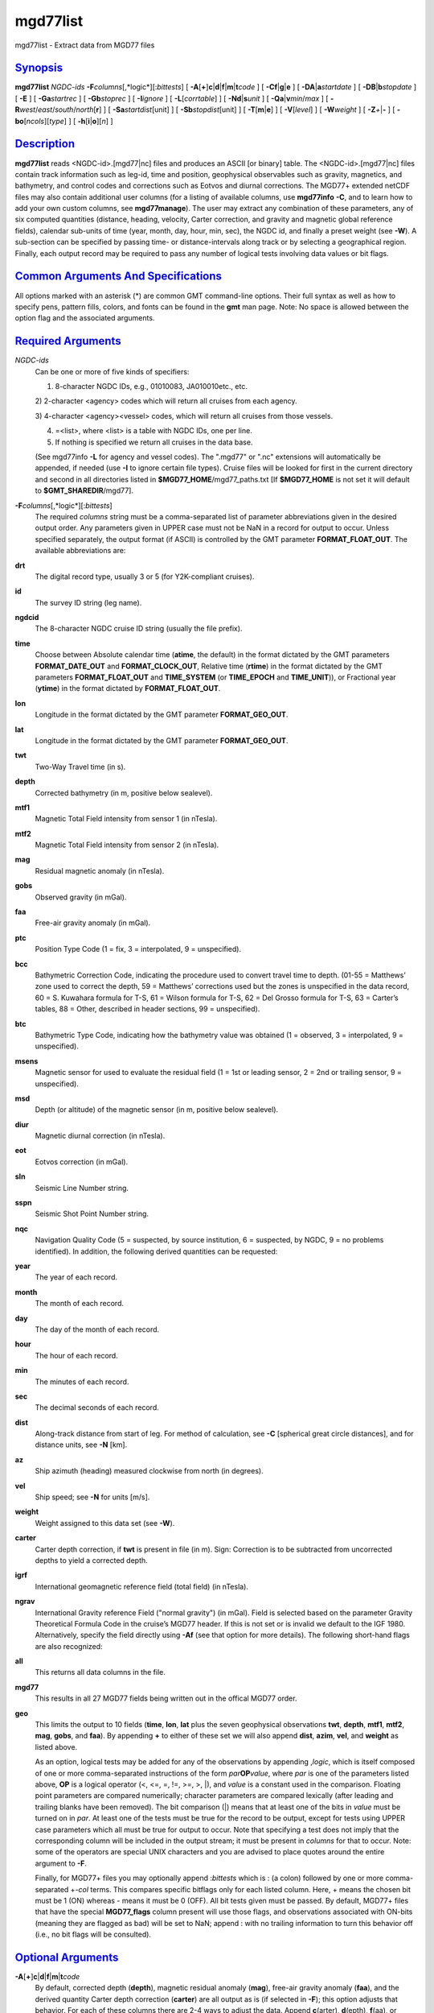 *********
mgd77list
*********

mgd77list - Extract data from MGD77 files

`Synopsis <#toc1>`_
-------------------

**mgd77list** *NGDC-ids* **-F**\ *columns*\ [,*logic*][:\ *bittests*] [
**-A**\ [**+**\ ]\ **c**\ \|\ **d**\ \|\ **f**\ \|\ **m**\ \|\ **t**\ *code*
] [ **-C**\ **f**\ \|\ **g**\ \|\ **e** ] [
**-D**\ **A**\ \|\ **a**\ *startdate* ] [
**-D**\ **B**\ \|\ **b**\ *stopdate* ] [ **-E** ] [ **-Ga**\ *startrec*
] [ **-Gb**\ *stoprec* ] [ **-I**\ *ignore* ] [ **-L**\ [*corrtable*\ ]
] [ **-Nd**\ \|\ **s**\ *unit* ] [ **-Q**\ **a**\ \|\ **v**\ *min*/*max*
] [ **-R**\ *west*/*east*/*south*/*north*\ [**r**\ ] ] [
**-Sa**\ *startdist*\ [unit] ] [ **-Sb**\ *stopdist*\ [unit] ] [
**-T**\ [**m**\ \|\ **e**] ] [ **-V**\ [*level*\ ] ] [ **-W**\ *weight*
] [ **-Z**\ *+*\ \|\ **-** ] [ **-bo**\ [*ncols*\ ][*type*\ ] ] [
**-h**\ [**i**\ \|\ **o**][*n*\ ] ]

`Description <#toc2>`_
----------------------

**mgd77list** reads <NGDC-id>.[mgd77\|nc] files and produces an ASCII
[or binary] table. The <NGDC-id>.[mgd77\|nc] files contain track
information such as leg-id, time and position, geophysical observables
such as gravity, magnetics, and bathymetry, and control codes and
corrections such as Eotvos and diurnal corrections. The MGD77+ extended
netCDF files may also contain additional user columns (for a listing of
available columns, use **mgd77info** **-C**, and to learn how to add
your own custom columns, see **mgd77manage**). The user may extract any
combination of these parameters, any of six computed quantities
(distance, heading, velocity, Carter correction, and gravity and
magnetic global reference fields), calendar sub-units of time (year,
month, day, hour, min, sec), the NGDC id, and finally a preset weight
(see **-W**). A sub-section can be specified by passing time- or
distance-intervals along track or by selecting a geographical region.
Finally, each output record may be required to pass any number of
logical tests involving data values or bit flags.

`Common Arguments And Specifications <#toc3>`_
----------------------------------------------

All options marked with an asterisk (\*) are common GMT command-line
options. Their full syntax as well as how to specify pens, pattern
fills, colors, and fonts can be found in the **gmt** man page. Note: No
space is allowed between the option flag and the associated arguments.

`Required Arguments <#toc4>`_
-----------------------------

*NGDC-ids*
    Can be one or more of five kinds of specifiers:

    1) 8-character NGDC IDs, e.g., 01010083, JA010010etc., etc.

    2) 2-character <agency> codes which will return all cruises from
    each agency.

    3) 4-character <agency><vessel> codes, which will return all cruises
    from those vessels.

    4) =<list>, where <list> is a table with NGDC IDs, one per line.

    5) If nothing is specified we return all cruises in the data base.

    (See mgd77info **-L** for agency and vessel codes). The ".mgd77" or
    ".nc" extensions will automatically be appended, if needed (use
    **-I** to ignore certain file types). Cruise files will be looked
    for first in the current directory and second in all directories
    listed in **$MGD77\_HOME**/mgd77\_paths.txt [If **$MGD77\_HOME** is
    not set it will default to **$GMT\_SHAREDIR**/mgd77].

**-F**\ *columns*\ [,*logic*][:\ *bittests*]
    The required *columns* string must be a comma-separated list of
    parameter abbreviations given in the desired output order. Any
    parameters given in UPPER case must not be NaN in a record for
    output to occur. Unless specified separately, the output format (if
    ASCII) is controlled by the GMT parameter **FORMAT\_FLOAT\_OUT**.
    The available abbreviations are:
**drt**
    The digital record type, usually 3 or 5 (for Y2K-compliant cruises).
**id**
    The survey ID string (leg name).
**ngdcid**
    The 8-character NGDC cruise ID string (usually the file prefix).
**time**
    Choose between Absolute calendar time (**atime**, the default) in
    the format dictated by the GMT parameters **FORMAT\_DATE\_OUT** and
    **FORMAT\_CLOCK\_OUT**, Relative time (**rtime**) in the format
    dictated by the GMT parameters **FORMAT\_FLOAT\_OUT** and
    **TIME\_SYSTEM** (or **TIME\_EPOCH** and **TIME\_UNIT**)), or
    Fractional year (**ytime**) in the format dictated by
    **FORMAT\_FLOAT\_OUT**.
**lon**
    Longitude in the format dictated by the GMT parameter
    **FORMAT\_GEO\_OUT**.
**lat**
    Longitude in the format dictated by the GMT parameter
    **FORMAT\_GEO\_OUT**.
**twt**
    Two-Way Travel time (in s).
**depth**
    Corrected bathymetry (in m, positive below sealevel).
**mtf1**
    Magnetic Total Field intensity from sensor 1 (in nTesla).
**mtf2**
    Magnetic Total Field intensity from sensor 2 (in nTesla).
**mag**
    Residual magnetic anomaly (in nTesla).
**gobs**
    Observed gravity (in mGal).
**faa**
    Free-air gravity anomaly (in mGal).
**ptc**
    Position Type Code (1 = fix, 3 = interpolated, 9 = unspecified).
**bcc**
    Bathymetric Correction Code, indicating the procedure used to
    convert travel time to depth. (01-55 = Matthews’ zone used to
    correct the depth, 59 = Matthews’ corrections used but the zones is
    unspecified in the data record, 60 = S. Kuwahara formula for T-S, 61
    = Wilson formula for T-S, 62 = Del Grosso formula for T-S, 63 =
    Carter’s tables, 88 = Other, described in header sections, 99 =
    unspecified).
**btc**
    Bathymetric Type Code, indicating how the bathymetry value was
    obtained (1 = observed, 3 = interpolated, 9 = unspecified).
**msens**
    Magnetic sensor for used to evaluate the residual field (1 = 1st or
    leading sensor, 2 = 2nd or trailing sensor, 9 = unspecified).
**msd**
    Depth (or altitude) of the magnetic sensor (in m, positive below
    sealevel).
**diur**
    Magnetic diurnal correction (in nTesla).
**eot**
    Eotvos correction (in mGal).
**sln**
    Seismic Line Number string.
**sspn**
    Seismic Shot Point Number string.
**nqc**
    Navigation Quality Code (5 = suspected, by source institution, 6 =
    suspected, by NGDC, 9 = no problems identified).
    In addition, the following derived quantities can be requested:
**year**
    The year of each record.
**month**
    The month of each record.
**day**
    The day of the month of each record.
**hour**
    The hour of each record.
**min**
    The minutes of each record.
**sec**
    The decimal seconds of each record.
**dist**
    Along-track distance from start of leg. For method of calculation,
    see **-C** [spherical great circle distances], and for distance
    units, see **-N** [km].
**az**
    Ship azimuth (heading) measured clockwise from north (in degrees).
**vel**
    Ship speed; see **-N** for units [m/s].
**weight**
    Weight assigned to this data set (see **-W**).
**carter**
    Carter depth correction, if **twt** is present in file (in m). Sign:
    Correction is to be subtracted from uncorrected depths to yield a
    corrected depth.
**igrf**
    International geomagnetic reference field (total field) (in nTesla).
**ngrav**
    International Gravity reference Field ("normal gravity") (in mGal).
    Field is selected based on the parameter Gravity Theoretical Formula
    Code in the cruise’s MGD77 header. If this is not set or is invalid
    we default to the IGF 1980. Alternatively, specify the field
    directly using **-Af** (see that option for more details).
    The following short-hand flags are also recognized:
**all**
    This returns all data columns in the file.
**mgd77**
    This results in all 27 MGD77 fields being written out in the offical
    MGD77 order.
**geo**
    This limits the output to 10 fields (**time**, **lon**, **lat** plus
    the seven geophysical observations **twt**, **depth**, **mtf1**,
    **mtf2**, **mag**, **gobs**, and **faa**). By appending **+** to
    either of these set we will also append **dist**, **azim**, **vel**,
    and **weight** as listed above.

    As an option, logical tests may be added for any of the observations
    by appending ,\ *logic*, which is itself composed of one or more
    comma-separated instructions of the form *par*\ **OP**\ *value*,
    where *par* is one of the parameters listed above, **OP** is a
    logical operator (<, <=, =, !=, >=, >, \|), and *value* is a
    constant used in the comparison. Floating point parameters are
    compared numerically; character parameters are compared lexically
    (after leading and trailing blanks have been removed). The bit
    comparison (\|) means that at least one of the bits in *value* must
    be turned on in *par*. At least one of the tests must be true for
    the record to be output, except for tests using UPPER case
    parameters which all must be true for output to occur. Note that
    specifying a test does not imply that the corresponding column will
    be included in the output stream; it must be present in *columns*
    for that to occur. Note: some of the operators are special UNIX
    characters and you are advised to place quotes around the entire
    argument to **-F**.

    Finally, for MGD77+ files you may optionally append :*bittests*
    which is : (a colon) followed by one or more comma-separated +-*col*
    terms. This compares specific bitflags only for each listed column.
    Here, + means the chosen bit must be 1 (ON) whereas - means it must
    be 0 (OFF). All bit tests given must be passed. By default, MGD77+
    files that have the special **MGD77\_flags** column present will use
    those flags, and observations associated with ON-bits (meaning they
    are flagged as bad) will be set to NaN; append : with no trailing
    information to turn this behavior off (i.e., no bit flags will be
    consulted).

`Optional Arguments <#toc5>`_
-----------------------------

**-A**\ [**+**\ ]\ **c**\ \|\ **d**\ \|\ **f**\ \|\ **m**\ \|\ **t**\ *code*
    By default, corrected depth (**depth**), magnetic residual anomaly
    (**mag**), free-air gravity anomaly (**faa**), and the derived
    quantity Carter depth correction (**carter**) are all output as is
    (if selected in **-F**); this option adjusts that behavior. For each
    of these columns there are 2-4 ways to adjust the data. Append
    **c**\ (arter), **d**\ (epth), **f**\ (aa), or **m**\ (ag) and
    select the *code* for the procedure you want applied. You may select
    more than one procedure for a data column by summing their numerical
    *code*\ s (1, 2, 4, and 8). E.g., **-Ac**\ 3 will first try method
    **-Ac**\ 1 to estimate a Carter correction but if **depth** is NaN
    we will next try **-Ac**\ 2 which only uses **twt**. In all cases,
    if any of the values required by an adjustment procedure is NaN then
    the result will be NaN. This is also true if the original anomaly is
    NaN. Specify **-A+** to recalculate anomalies even if the anomaly in
    the file is NaN. Additionally, you can use **-At** to create fake
    times for cruises that has no time; these are based on distances and
    cruise duration.
**-Ac**
    Determines how the **carter** correction term is calculated. Below,
    C(\ **twt**) stands for the Carter-corrected depth (it also depends
    on **lon**, **lat**), U(\ **twt**, *v*) is the uncorrected depth (=
    **twt** \* *v* / 2) using as *v* the "Assumed Sound Velocity"
    parameter in the MGD77 header (if it is a valid velocity, otherwise
    we default to 1500 m/s); alternatively, append your preferred
    velocity *v* in m/s, TU(\ **depth**, *v*) is the 2-way travel time
    estimated from the (presumably) uncorrected **depth**, and
    TC(\ **depth**) is the 2-way travel time obtained by inverting the
    (presumably) corrected **depth** using the Carter correction
    formula. Select from

    **-Ac1**\ [,*v*] returns difference between U(\ **twt**, *v*) and
    **depth** [Default].

    **-Ac2**\ [,*v*] returns difference between U(\ **twt**, *v*) and
    Carter (**twt**).

    **-Ac4**\ [,*v*] returns difference between (assumed uncorrected)
    **depth** and Carter (TU(**depth**)).

    **-Ac8**\ [,*v*] returns difference between U(TC(\ **depth**), *v*)
    and **depth**.

**-Ad**
    Determines how the **depth** column output is obtained:

    **-Ad1** returns **depth** as stored in the data set [Default].

    **-Ad2**\ [,*v*] returns calculated uncorrected depth U(\ **twt**,
    *v*).

    **-Ad4** returns calculated corrected depth C(\ **twt**).

**-Af**
    Determines how the **faa** column output is obtained. If **ngrav**
    (i.e., the International Gravity reference Field (IGF), or "normal
    gravity") is required it is selected based on the MGD77 header
    parameter "Theoretical Gravity Formula Code"; if this code is not
    present or is invalid we default to 4. Alternatively, append the
    preferred *field* (1-4) to select 1 (Heiskanen 1924), 2 (IGF 1930),
    3 (IGF 1967) or 4 (IGF 1980). Select from

    **-Af1**\ [,*field*] returns **faa** as stored in the data set
    [Default]. Optionally, sets the IGF *field* to use if you also have
    requested **ngrav** as an output column in **-F**.

    **-Af2**\ [,*field*] returns the difference between **gobs** and
    **ngrav** (with optional *field* directive).

    **-Af3**\ [,*field*] returns the combination of **gobs** + **eot** -
    **ngrav** (with optional *field* directive).

**-Am**
    Determines how the **mag** column output is obtained. There may be
    one or two total field measurements in the file (**mtf1** and
    **mtf2**), and the column **msens** may state which one is the
    leading sensor (1 or 2; it may also be undefined). Select from

    **-Am1** returns **mag** as stored in the data set [Default].

    **-Am2** returns the difference between **mgfx** and **igrf**, where
    **x** is the leading sensor (**1** or **2**) indicated by the
    **msens** data field (defaults to **1** if unspecified).

    **-Am4** returns the difference between **mgfx** and **igrf**, where
    **x** is the sensor (**2** or **1**) *not* indicated by the
    **msens** data field (defaults to **2** if unspecified).

    **-Amc<offset>[unit]** Apply a correction that tries to compensate
    the fact that the magnetic field was not acquired at the same
    position as the navigation refer (ship’s position). This is
    accomplished by reinterpolating the total magnetic field to what it
    would have had if it was measured at the ship’s position (remember,
    it probably was measured <offset> meters behind). Due to this
    interpolation step, bad navigation namely too many repeated points
    may cause troubles. Measures are taken to minimize this effect but
    they aren’t 100% full prof. The interpolation method is controlled
    by the gmtdefaults GMT\_INTERPOLANT. Append **e** for meter, **f**
    for feet, **k** for km, **m** for miles, **n** for nautical miles,
    or **u** for survey feet [Default is e (meters)].

**-C**\ **f**\ \|\ **g**\ \|\ **e**
    Append a one-letter code to select the procedure for along-track
    distance calculation (see **-N** for selecting units):

    **f** Flat Earth distances.

    **g** Great circle distances [Default].

    **e** Geodesic distances on current GMT ellipsoid.

**-Da**\ *startdate*
    Do not list data collected before *startdate*
    (yyyy-mm-ddBD(T)[hh:mm:ss]) [Default is start of cruise]. Use
    **-DA** to exclude records whose time is undefined (i.e., NaN).
    [Default reports those records].
**-Db**\ *stopdate*
    Do not list data collected on or after *stopdate*
    (yyyy-mm-ddBD(T)[hh:mm:ss]). [Default is end of cruise]. Use **-DB**
    to exclude records whose time is undefined (i.e., NaN). [Default
    reports those records].
**-E**
    Exact match: Only output records that match all the requested
    geophysical columns [Default outputs records that matches at least
    one of the observed columns].
**-Ga**\ *startrec*
    Do not list records before *startrec* [Default is 0, the first
    record].
**-Gb**\ *stoprec*
    Do not list data after *stoprec*. [Default is the last record].
**-I**\ *ignore*
    Ignore certain data file formats from consideration. Append
    **a\|c\|t** to ignore MGD77 ASCII, MGD77+ netCDF, or plain
    tab-separated ASCII table files, respectively. The option may be
    repeated to ignore more than one format. [Default ignores none].
**-L**\ [*corrtable*\ ]
    Apply optimal corrections to columns where such corrections are
    available. Append the correction table to use [Default uses the
    correction table mgd77\_corrections.txt in the **$MGD77\_HOME**
    directory]. For the format of this file, see CORRECTIONS below.
**-n**
    Issue a segment header record with cruise ID for each cruise.
**-Nd**\ \|\ **s**\ *unit*
    Append **d** for distance or **s** for speed, then give the desired
    *unit* as **e** (meter or m/s), **f** (feet or feet/s), **k** (km or
    km/hr), **m** (miles or miles/hr), **n** (nautical miles or knots),
    or **u** (survey feet or sfeet/s). [Default is **-Ndk** **-Nse** (km
    and m/s)].
**-Qa**\ *min*/*max*
    Specify an accepted range (*min*/*max*) of azimuths. Records whose
    track azimuth falls outside this range are ignored [0-360].
**-Qv**\ *min*/*max*
    Specify an accepted range (*min*/*max*; or just *min* if there is no
    upper limit) of velocities. Records whose track speed falls outside
    this range are ignored [0-infinity].
**-R**\ *west*/*east*/*south*/*north*\ [/*zmin*/*zmax*][**r**\ ]
    *west*, *east*, *south*, and *north* specify the region of interest,
    and you may specify them in decimal degrees or in
    [+-]dd:mm[:ss.xxx][W\|E\|S\|N] format. Append **r** if lower left
    and upper right map coordinates are given instead of w/e/s/n. The
    two shorthands **-Rg** and **-Rd** stand for global domain (0/360
    and -180/+180 in longitude respectively, with -90/+90 in latitude).
    Alternatively, specify the name of an existing grid file and the
    **-R** settings (and grid spacing, if applicable) are copied from
    the grid. Using **-R**\ *unit* expects projected (Cartesian)
    coordinates compatible with chosen **-J** and we inversely project
    to determine actual rectangular geographic region.
**-Sa**\ *startdist*\ [unit]
    Do not list data that are less than *startdist* meter along track
    from port of departure. Append **e** for meter, **f** for feet,
    **k** for km, **m** for miles, **n** for nautical miles, or **u**
    for survey feet [Default is 0e (meters)].
**-Sb**\ *stopdist*\ [unit]
    Do not list data that are *stopdist* or more meters along track from
    port of departure. Append **e** for meter, **f** for feet, **k** for
    km, **m** for miles, **n** for nautical miles, or **u** for survey
    feet [Default is end of track].
**-T**\ [**m**\ \|\ **e**]
    Turns OFF the otherwise automatic adjustment of values based on
    correction terms that are stored in the MGD77+ file and used to
    counteract such things as wrong units used by the source institution
    when creating the original MGD77 file from which the MGD77+ file
    derives (the option has no effect on plain MGD77 ASCII files).
    Append **m** or **e** to limit the option to the MGD77 or extended
    columns set only [Default applies to both].
**-V**\ [*level*\ ] (\*)
    Select verbosity level [c].
**-W**\ *weight*
    Set the weight for these data. Weight output option must be set in
    **-F**. This is useful if the data are to be processed with the
    weighted averaging techniques offered by **blockmean**,
    **blockmedian**, and **blockmode** [1].
**-Z**\ *+*\ \|\ **-**
    Append the sign you want for **depth**, **carter**, and **msd**
    values below sea level (**-Z-** gives negative bathymetry) [Default
    is positive down].
**-bo**\ [*ncols*\ ][*type*\ ]
    Select binary output. Append one or more comma-separated
    combinations of *ncols*/*type*, where *ncols* is the actual number
    of data columns and *type* must be one of **c**, **u**, **h**,
    **H**, **i**, **I**, **l**, **L**, **f**, and **d** (see **-bi**).
    Append **w** or **+L**\ \|\ **B** for byte-swapping. *ncols* is the
    number of each item in the binary file. If no *ncols* is specified
    we assume that *type* applies to all columns and that *ncols* is
    implied by the default output of the program. NetCDF file output is
    not supported. **-h** is ignored if **-bo**\ [*ncols*\ ][*type*\ ]
    is selected. Likewise, string-fields cannot be selected. Note that
    if time is one of the binary output columns it will be stored as
    Unix-time (seconds since 1970). To read this information in GMT to
    obtain absolute calendar time will require you to use
    --TIME\_SYSTEM=1.
**-h**
    Issue a header record with names for each data field.
**-^** (\*)
    Print a short message about the syntax of the command, then exits.
**-?** (\*)
    Print a full usage (help) message, including the explanation of
    options, then exits.
**--version** (\*)
    Print GMT version and exit.
**--show-sharedir** (\*)
    Print full path to GMT share directory and exit.

`Examples <#toc6>`_
-------------------

To get a (distance, heading, gravity, bathymetry) listing from
01010047.mgd77, starting at June 3 1971 20:45 and ending at distance =
5000 km, use the following command:

mgd77list 01010047 -Da1971-06-03T20:45 -Sb5000 -Fdist,azim,faa,depth >
myfile.d

To make input for **blockmean** and **surface** using free-air anomalies
from all the cruises listed in the file cruises.lis, but only the data
that are inside the specified area, and make the output binary:

mgd77list ‘cat cruises.lis‘ -Flon,lat,faa -R-40/-30/25/35 -bo >
allgrav.b

To extract the locations of depths exceeding 9000 meter that were not
interpolated (**btc** != 1) from all the cruises listed in the file
cruises.lis:

mgd77list ‘cat cruises.lis‘ -F"depth,DEPTH>9000,BTC!=1" > really\_deep.d

To extract dist, faa, and grav12\_2 from records whose depths are
shallower than 3 km and where none of the requested fields are NaN, from
all the MGD77+ netCDF files whose cruise ids are listed in the file
cruises.lis, we try

mgd77list ‘cat cruises.lis‘ -E -Ia -F"dist,faa,grav12\_2,depth<3000" >
shallow\_grav.d

To extract dist, faa, and grav12\_2 from all the MGD77+ netCDF files
whose cruise ids are listed in the file cruises.lis, but only retrieve
records whose bitflag for faa indicates BAD values, we try

mgd77list ‘cat cruises.lis‘ -E -Ia -F"dist,faa,grav12\_2:+faa" >
bad\_grav.d

To output lon, lat, mag, and faa from all the cruises listed in the file
cruises.lis, but recalculate the two residuals based on the latest
reference fields, try:

mgd77list ‘cat cruises.lis‘ -Flon,lat,mag,faa -Af2,4 -Am2 > data.d

`Recalculated Anomalies <#toc7>`_
---------------------------------

When recalculated anomalies are requested (either explicitly via the
**-A** option or implicitly via E77 metadata in the MGD77+ file) we only
do so for the records whose original anomaly was not a NaN. This
restriction is implemented since many anomaly columns contains
corrections, usually in the form of hand-edited changes, that cannot be
duplicated from the corresponding observation.

`Igrf <#toc8>`_
---------------

The IGRF calculations are based on a Fortran program written by Susan
Macmillan, British Geological Survey, translated to C via f2c by Joaquim
Luis, U Algarve, and adapted to GMT-style by Paul Wessel.

`Igf <#toc9>`_
--------------

The equations used are reproduced here using coefficients extracted
directly from the source code (let us know if you find errors):

(1) g = 978052.0 \* [1 + 0.005285 \* sin^2(lat) - 7e-6 \* sin^2(2\*lat)
+ 27e-6 \* cos^2(lat) \* cos^2(lon-18)]

(2) g = 978049.0 \* [1 + 0.0052884 \* sin^2(lat) - 0.0000059 \*
sin^2(2\*lat)]

(3) g = 978031.846 \* [1 + 0.0053024 \* sin^2(lat) - 0.0000058 \*
sin^2(2\*lat)]

(4) g = 978032.67714 \* [(1 + 0.00193185138639 \* sin^2(lat)) / sqrt (1
- 0.00669437999013 \* sin^2(lat))]

`Corrections <#toc10>`_
-----------------------

The correction table is an ASCII file with coefficients and parameters
needed to carry out corrections. Comment records beginning with # are
allowed. All correction records are of the form

*cruiseID observation correction*

where *cruiseID* is a NGDC prefix, *observation* is one of the
abbreviations for geophysical observations listed under **-F** above,
and *correction* consists of one or more *term*\ s that will be summed
up and then **subtracted** from the observation before output. Each
*term* must have this exact syntax:

*factor*\ [\*[*function*\ ]([*scale*\ ](\ *abbrev*\ [-*origin*]))[^\ *power*]]

where terms in brackets are optional (the brackets themselves are not
used but regular parentheses must be used as indicated). No spaces are
allowed except between *term*\ s. The *factor* is the amplitude of the
basis function, while the optional *function* can be one of sin, cos, or
exp. The optional *scale* and *origin* can be used to translate the
argument (before giving it to the optional function). The argument
*abbrev* is one of the abbreviations for observations listed above. If
*origin* is given as **T** it means that we should replace it with the
value of *abbrev* for the very first record in the file (this is usually
only done for *time*). If the first record entry is NaN we revert
*origin* to zero. Optionally, raise the entire expression to the given
*power*, before multiplying by the amplitude. The following is an
example of fictitious corrections to the cruise 99999999, implying the
**depth** should have the Carter correction removed, **faa** should have
a linear trend removed, the magnetic anomaly (**mag**) should be
corrected by a strange dependency on ship heading and latitude, and
**gob**\ s needs to have 10 mGal added (hence given as -10):

99999999 depth 1.0\*((carter))

99999999 faa 14.1 1e-5\*((time-T))

99999999 mag 0.5\*cos(0.5\*(azim-19))^2 1.0\*exp(-1e-3(lat))^1.5

99999999 gobs -10

`See Also <#toc11>`_
--------------------

`*mgd77convert*\ (1) <mgd77convert.html>`_ ,
`*mgd77info*\ (1) <mgd77info.html>`_ ,
`*mgd77manage*\ (1) <mgd77manage.html>`_ ,
`*mgd77track*\ (1) <mgd77track.html>`_

`References <#toc12>`_
----------------------

Wessel, P., W. H. F. Smith, R. Scharroo, and J. Luis, 2011, The Generic
Mapping Tools (GMT) version 5.0.0b Technical Reference & Cookbook,
SOEST/NOAA.

Wessel, P., and W. H. F. Smith, 1998, New, Improved Version of Generic
Mapping Tools Released, EOS Trans., AGU, 79 (47), p. 579.

Wessel, P., and W. H. F. Smith, 1995, New Version of the Generic Mapping
Tools Released, EOS Trans., AGU, 76 (33), p. 329.

Wessel, P., and W. H. F. Smith, 1995, New Version of the Generic Mapping
Tools Released,
`http://www.agu.org/eos\_elec/95154e.html, <http://www.agu.org/eos_elec/95154e.html,>`_
Copyright 1995 by the American Geophysical Union.

Wessel, P., and W. H. F. Smith, 1991, Free Software Helps Map and
Display Data, EOS Trans., AGU, 72 (41), p. 441.

The Marine Geophysical Data Exchange Format - MGD77, see
`*http://www.ngdc.noaa.gov/mgg/dat/geodas/docs/mgd77.txt* <http://www.ngdc.noaa.gov/mgg/dat/geodas/docs/mgd77.txt>`_

IGRF, see
`*http://www.ngdc.noaa.gov/IAGA/vmod/igrf.html* <http://www.ngdc.noaa.gov/IAGA/vmod/igrf.html>`_
